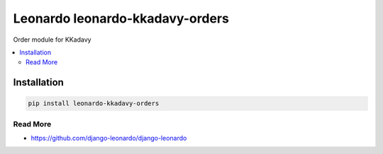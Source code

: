 
==========================
Leonardo leonardo-kkadavy-orders
==========================

Order module for KKadavy

.. contents::
    :local:

Installation
------------

.. code-block:: bash

    pip install leonardo-kkadavy-orders

Read More
=========

* https://github.com/django-leonardo/django-leonardo
